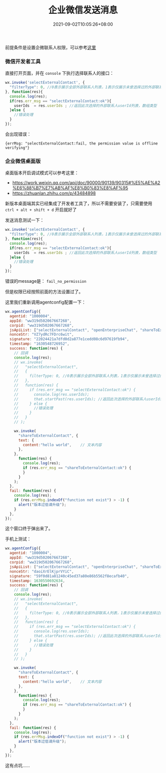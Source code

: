 #+HUGO_BASE_DIR: ~/src/blog/chenzaichun
#+HUGO_SECTION: ./post/
#+HUGO_WEIGHT: auto
#+HUGO_AUTO_SET_LASTMOD: t
#+HUGO_TAGS: hugo org emacs wxwork wechat
#+HUGO_CATEGORIES: emacs linux org
#+options: author:nil

#+TITLE: 企业微信发送消息
#+DATE: 2021-09-02T10:05:26+08:00

   #+begin_note
   前提条件是设置企微联系人权限，可以参考[[https://work.weixin.qq.com/api/doc/90000/90135/92109#%E9%85%8D%E7%BD%AE%E5%8F%AF%E4%BD%BF%E7%94%A8%E5%AE%A2%E6%88%B7%E8%81%94%E7%B3%BB%E6%8E%A5%E5%8F%A3%E7%9A%84%E5%BA%94%E7%94%A8][这里]]
   #+end_note

*** 微信开发者工具

    直接打开页面，并在 ~console~ 下执行选择联系人的接口：

#+begin_src js
  wx.invoke('selectExternalContact', {
    "filterType": 0, //0表示展示全部外部联系人列表，1表示仅展示未曾选择过的外部联系人。默认值为0；除了0与1，其他值非法。在企业微信2.4.22及以后版本支持该参数
  }, function(res){
    console.log(res);
    if(res.err_msg == "selectExternalContact:ok"){
      userIds  = res.userIds ; //返回此次选择的外部联系人userId列表，数组类型
    }else {
      //错误处理
    }
  });
#+end_src

  会出现错误：

  #+begin_example
    {errMsg: "selectExternalContact:fail, the permission value is offline verifying"}
  #+end_example
    
*** 企业微信桌面版

   桌面版本开启调试模式可以参考这里：
   - https://work.weixin.qq.com/api/doc/90000/90139/90315#%E5%AE%A2%E6%88%B7%E7%AB%AF%E8%B0%83%E8%AF%95
   - https://zhuanlan.zhihu.com/p/43484898

   #+begin_note
   新版本桌面端其实已经集成了开发者工具了，所以不需要安装了，只需要使用 ~ctrl + alt + shift + d~ 开启就好了
   #+end_note

   发送消息测试一下：
   
#+begin_src js
  wx.invoke('selectExternalContact', {
    "filterType": 0, //0表示展示全部外部联系人列表，1表示仅展示未曾选择过的外部联系人。默认值为0；除了0与1，其他值非法。在企业微信2.4.22及以后版本支持该参数
  }, function(res){
    console.log(res);
    if(res.err_msg == "selectExternalContact:ok"){
      userIds  = res.userIds ; //返回此次选择的外部联系人userId列表，数组类型
    }else {
      //错误处理
    }
  });
#+end_src

#+ATTR_ORG: :width 400/500/600
[[file:2021-09-02-wxwork-send-msg.org_imgs/20210901_175021_SZYCUd.png]]

错误的message是： =fail_no_permission= 

但是权限已经按照前面的方法设置过了。

这里我们重新调用agentconfig配置一下：

#+begin_src js
  wx.agentConfig({
    agentid: "1000004",
    appId: "ww319d502067667268",
    corpid: "ww319d502067667268",
    jsApiList: ["selectExternalContact", "openEnterpriseChat", "shareToExternalContact"], //必填
    nonceStr: "VZ7ydRc7FDrc6wit",
    signature: "22024421a7dfd0d2a877e1cedd08c6d97619fb94",
    timestamp: "1630548726952",
    success: function(res) {
      // 回调
      console.log(res);
      // wx.invoke(
      //   "selectExternalContact",
      //   {
      //     filterType: 0, //0表示展示全部外部联系人列表，1表示仅展示未曾选择过的外部联系人。默认值为0；除了0与1，其他值非法。在企业微信2.4.22及以后版本支持该参数
      //   },
      //   function(res) {
      //     if (res.err_msg == "selectExternalContact:ok") {
      //       console.log(res.userIds);
      //       that.startPast(res.userIds); //返回此次选择的外部联系人userId列表，数组类型
      //     } else {
      //       //错误处理
      //     }
      //   }
      // );
  
      wx.invoke(
        "shareToExternalContact", {
        text: {
          content:"hello world",    // 文本内容
        },
      },
        function(res) {
          console.log(res);
          if (res.err_msg == "shareToExternalContact:ok") {
          }
        }
      );
    },
    fail: function(res) {
      console.log(res);
      if (res.errMsg.indexOf("function not exist") > -1) {
        alert("版本过低请升级");
      }
    },
  });
  
#+end_src

#+ATTR_ORG: :width 400/500/600
[[file:2021-09-02-wxwork-send-msg.org_imgs/20210902_103413_1CSXtT.png]]

这个窗口终于弹出来了。

手机上测试：

#+begin_src js
  wx.agentConfig({
    agentid: "1000004",
    appId: "ww319d502067667268",
    corpid: "ww319d502067667268",
    jsApiList: ["selectExternalContact", "openEnterpriseChat", "shareToExternalContact"], //必填
    nonceStr: "daoiXrElKjprVYiC",
    signature: "59f0d81a81240c45ed37a80e86b5562f8ecafb40",
    timestamp: 1630550692634,
    success: function(res) {
      // 回调
      console.log(res);
      // wx.invoke(
      //   "selectExternalContact",
      //   {
      //     filterType: 0, //0表示展示全部外部联系人列表，1表示仅展示未曾选择过的外部联系人。默认值为0；除了0与1，其他值非法。在企业微信2.4.22及以后版本支持该参数
      //   },
      //   function(res) {
      //     if (res.err_msg == "selectExternalContact:ok") {
      //       console.log(res.userIds);
      //       that.startPast(res.userIds); //返回此次选择的外部联系人userId列表，数组类型
      //     } else {
      //       //错误处理
      //     }
      //   }
      // );
  
      wx.invoke(
        "shareToExternalContact", {
        text: {
          content:"hello world",    // 文本内容
        },
      },
        function(res) {
          console.log(res);
          if (res.err_msg == "shareToExternalContact:ok") {
          }
        }
      );
    },
    fail: function(res) {
      console.log(res);
      if (res.errMsg.indexOf("function not exist") > -1) {
        alert("版本过低请升级");
      }
    },
  });
#+end_src

#+ATTR_ORG: :width 400/500/600
[[file:2021-09-02-wxwork-send-msg.org_imgs/20210902_111043_tETDiE.png]]

#+ATTR_ORG: :width 400/500/600
[[file:2021-09-02-wxwork-send-msg.org_imgs/20210902_111121_EKu87S.png]]

#+ATTR_ORG: :width 400/500/600
[[file:2021-09-02-wxwork-send-msg.org_imgs/20210902_111135_E5HdZc.png]]

这有点坑……
